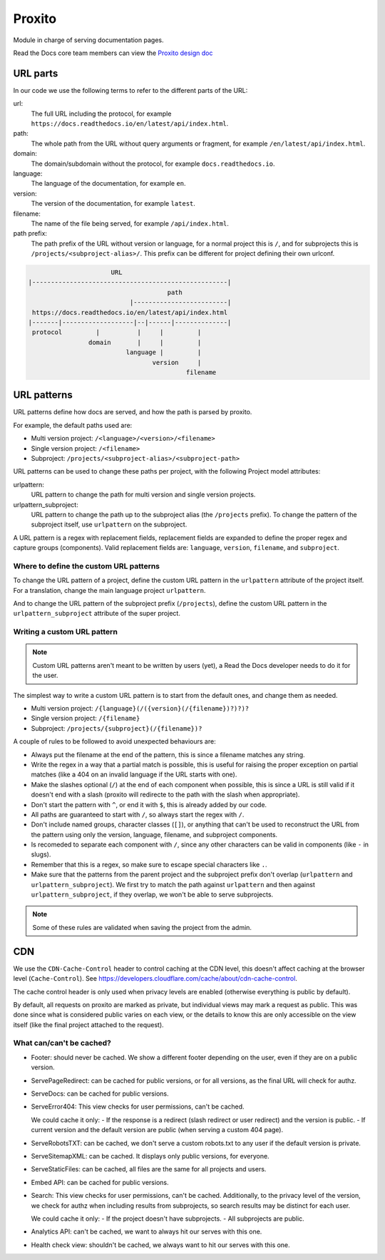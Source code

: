 Proxito
=======

Module in charge of serving documentation pages.

Read the Docs core team members can view the `Proxito design doc <https://github.com/readthedocs/el-proxito/blob/master/docs/design/architecture.rst>`_

URL parts
---------

In our code we use the following terms to refer to the different parts of the URL:

url:
   The full URL including the protocol, for example ``https://docs.readthedocs.io/en/latest/api/index.html``.
path:
   The whole path from the URL without query arguments or fragment,
   for example ``/en/latest/api/index.html``.
domain:
   The domain/subdomain without the protocol, for example ``docs.readthedocs.io``.
language:
   The language of the documentation, for example ``en``.
version:
   The version of the documentation, for example ``latest``.
filename:
   The name of the file being served, for example ``/api/index.html``.
path prefix:
   The path prefix of the URL without version or language,
   for a normal project this is ``/``, and for subprojects this is ``/projects/<subproject-alias>/``.
   This prefix can be different for project defining their own urlconf.

.. code:: text

                         URL
   |----------------------------------------------------|
                                        path
                              |-------------------------|
    https://docs.readthedocs.io/en/latest/api/index.html
   |-------|-------------------|--|------|--------------|
    protocol         |          |     |         |
                   domain       |     |         |
                             language |         |
                                    version     |
                                             filename

URL patterns
------------

URL patterns define how docs are served, and how the path is parsed by proxito.

For example, the default paths used are:

- Multi version project: ``/<language>/<version>/<filename>``
- Single version project: ``/<filename>``
- Subproject: ``/projects/<subproject-alias>/<subproject-path>``

URL patterns can be used to change these paths per project,
with the following Project model attributes:

urlpattern:
   URL pattern to change the path for multi version and single version projects.

urlpattern_subproject:
   URL pattern to change the path up to the subproject alias (the ``/projects`` prefix).
   To change the pattern of the subproject itself, use ``urlpattern`` on the subproject.

A URL pattern is a regex with replacement fields,
replacement fields are expanded to define the proper regex and capture groups (components).
Valid replacement fields are: ``language``, ``version``, ``filename``, and ``subproject``.

Where to define the custom URL patterns
~~~~~~~~~~~~~~~~~~~~~~~~~~~~~~~~~~~~~~~

To change the URL pattern of a project,
define the custom URL pattern in the ``urlpattern`` attribute of the project itself.
For a translation, change the main language project ``urlpattern``.

And to change the URL pattern of the subproject prefix (``/projects``),
define the custom URL pattern in the  ``urlpattern_subproject`` attribute of the super project.

Writing a custom URL pattern
~~~~~~~~~~~~~~~~~~~~~~~~~~~~

.. note::

   Custom URL patterns aren't meant to be written by users (yet),
   a Read the Docs developer needs to do it for the user.

The simplest way to write a custom URL pattern is to start from the default ones,
and change them as needed.

- Multi version project: ``/{language}(/({version}(/{filename})?)?)?``
- Single version project: ``/{filename}``
- Subproject: ``/projects/{subproject}(/{filename})?``

A couple of rules to be followed to avoid unexpected behaviours are:

- Always put the filename at the end of the pattern,
  this is since a filename matches any string.
- Write the regex in a way that a partial match is possible,
  this is useful for raising the proper exception on partial matches
  (like a 404 on an invalid language if the URL starts with one).
- Make the slashes optional (``/``) at the end of each component when possible,
  this is since a URL is still valid if it doesn't end with a slash
  (proxito will redirecte to the path with the slash when appropriate).
- Don't start the pattern with ``^``, or end it with ``$``, this is already added by our code.
- All paths are guaranteed to start with ``/``, so always start the regex with ``/``.
- Don't include named groups, character classes (``[]``),
  or anything that can't be used to reconstruct the URL from the pattern
  using only the version, language, filename, and subproject components.
- Is recomeded to separate each component with ``/``,
  since any other characters can be valid in components (like ``-`` in slugs).
- Remember that this is a regex, so make sure to escape special characters like ``.``.
- Make sure that the patterns from the parent project and the subproject prefix
  don't overlap (``urlpattern`` and ``urlpattern_subproject``).
  We first try to match the path against ``urlpattern`` and then against ``urlpattern_subproject``,
  if they overlap, we won't be able to serve subprojects.

.. note::

   Some of these rules are validated when saving the project from the admin.

CDN
---

We use the ``CDN-Cache-Control`` header to control caching at the CDN level,
this doesn't affect caching at the browser level (``Cache-Control``).
See https://developers.cloudflare.com/cache/about/cdn-cache-control.

The cache control header is only used when privacy levels
are enabled (otherwise everything is public by default).

By default, all requests on proxito are marked as private,
but individual views may mark a request as public.
This was done since what is considered public varies on each view,
or the details to know this are only accessible on the view itself
(like the final project attached to the request).

What can/can't be cached?
~~~~~~~~~~~~~~~~~~~~~~~~~

- Footer: should never be cached.
  We show a different footer depending on the user,
  even if they are on a public version.
- ServePageRedirect: can be cached for public versions, or for all versions,
  as the final URL will check for authz.
- ServeDocs: can be cached for public versions.
- ServeError404:
  This view checks for user permissions, can't be cached.

  We could cache it only:
  - If the response is a redirect (slash redirect or user redirect) and the version is public.
  - If current version and the default version are public (when serving a custom 404 page).

- ServeRobotsTXT: can be cached, we don't serve a custom robots.txt
  to any user if the default version is private.
- ServeSitemapXML: can be cached. It displays only public versions, for everyone.
- ServeStaticFiles: can be cached, all files are the same for all projects and users.
- Embed API: can be cached for public versions.
- Search:
  This view checks for user permissions, can't be cached.
  Additionally, to the privacy level of the version,
  we check for authz when including results from subprojects,
  so search results may be distinct for each user.

  We could cache it only:
  - If the project doesn't have subprojects.
  - All subprojects are public.
- Analytics API: can't be cached, we want to always hit our serves with this one.
- Health check view: shouldn't be cached, we always want to hit our serves with this one.
